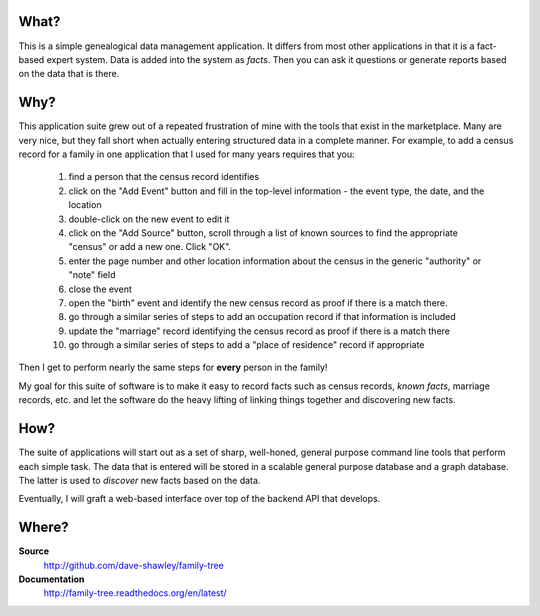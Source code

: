 What?
=====

This is a simple genealogical data management application.  It differs from
most other applications in that it is a fact-based expert system.  Data is
added into the system as *facts*.  Then you can ask it questions or generate
reports based on the data that is there.

Why?
====

This application suite grew out of a repeated frustration of mine with the
tools that exist in the marketplace.  Many are very nice, but they fall short
when actually entering structured data in a complete manner.  For example,
to add a census record for a family in one application that I used for many
years requires that you:

    #. find a person that the census record identifies
    #. click on the "Add Event" button and fill in the top-level
       information - the event type, the date, and the location
    #. double-click on the new event to edit it
    #. click on the "Add Source" button, scroll through a list of
       known sources to find the appropriate "census" or add a new
       one.  Click "OK".
    #. enter the page number and other location information about
       the census in the generic "authority" or "note" field
    #. close the event
    #. open the "birth" event and identify the new census record as
       proof if there is a match there.
    #. go through a similar series of steps to add an occupation
       record if that information is included
    #. update the "marriage" record identifying the census record as
       proof if there is a match there
    #. go through a similar series of steps to add a "place of
       residence" record if appropriate

Then I get to perform nearly the same steps for **every** person in the
family!

My goal for this suite of software is to make it easy to record facts such
as census records, *known facts*, marriage records, etc. and let the software
do the heavy lifting of linking things together and discovering new facts.

How?
====

The suite of applications will start out as a set of sharp, well-honed,
general purpose command line tools that perform each simple task.  The data
that is entered will be stored in a scalable general purpose database and
a graph database.  The latter is used to *discover* new facts based on the
data.

Eventually, I will graft a web-based interface over top of the backend API
that develops.

Where?
======

**Source**
    http://github.com/dave-shawley/family-tree
**Documentation**
    http://family-tree.readthedocs.org/en/latest/

